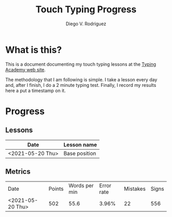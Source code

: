 #+title: Touch Typing Progress
#+author: Diego V. Rodriguez

* What is this?

  This is a document documenting my touch typing lessons at the [[https://www.typing.academy/][Typing
  Academy web site]].

  The methodology that I am following is simple. I take a lesson every
  day and, after I finish, I do a 2 minute typing test. Finally, I
  record my results here a put a timestamp on it.

* Progress

** Lessons

  | Date             | Lesson name   |
  |------------------+---------------|
  | <2021-05-20 Thu> | Base position |
  
** Metrics
  | Date             | Points | Words per min | Error rate | Mistakes | Signs |
  | <2021-05-20 Thu> |    502 |          55.6 |      3.96% |       22 |   556 |
  
